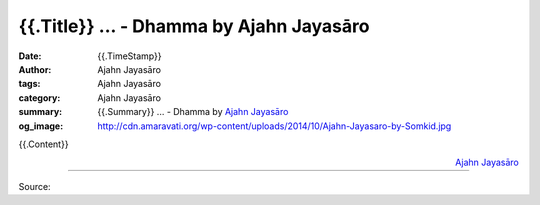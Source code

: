 {{.Title}} ... - Dhamma by Ajahn Jayasāro
##################################################

:date: {{.TimeStamp}}
:author: Ajahn Jayasāro
:tags: Ajahn Jayasāro
:category: Ajahn Jayasāro
:summary: {{.Summary}} ...
          - Dhamma by `Ajahn Jayasāro`_
:og_image: http://cdn.amaravati.org/wp-content/uploads/2014/10/Ajahn-Jayasaro-by-Somkid.jpg


{{.Content}}

.. container:: align-right

  `Ajahn Jayasāro`_

.. image:: 
.. image:: {{.ImageUrl}}
   :align: center
   :alt: {{.Title}}

----

Source:

.. raw:: html

  {{.PostUrl}}

.. _Ajahn Jayasāro: http://www.amaravati.org/biographies/ajahn-jayasaro/
